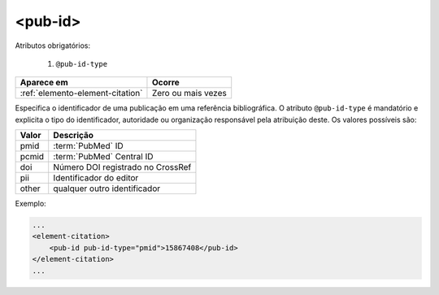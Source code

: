 .. _elemento-pub-id:

<pub-id>
========


Atributos obrigatórios:

  1. ``@pub-id-type``

+----------------------------------+--------------------+
| Aparece em                       | Ocorre             |
+==================================+====================+
| :ref:`elemento-element-citation` | Zero ou mais vezes |
+----------------------------------+--------------------+


Especifica o identificador de uma publicação em uma referência bibliográfica. O atributo ``@pub-id-type`` é mandatório e explicita o tipo do identificador, autoridade ou organização responsável pela atribuição deste. Os valores possíveis são:

+--------+----------------------------------------+
| Valor  | Descrição                              |
+========+========================================+
| pmid   | :term:`PubMed` ID                      |
+--------+----------------------------------------+
| pcmid  | :term:`PubMed` Central ID              |
+--------+----------------------------------------+
| doi    | Número DOI registrado no CrossRef      |
+--------+----------------------------------------+
| pii    | Identificador do editor                |
+--------+----------------------------------------+
| other  | qualquer outro identificador           |
+--------+----------------------------------------+

Exemplo:

.. code-block:: xml

    ...
    <element-citation>
        <pub-id pub-id-type="pmid">15867408</pub-id>
    </element-citation>
    ...


.. {"reviewed_on": "20160628", "by": "gandhalf_thewhite@hotmail.com"}
